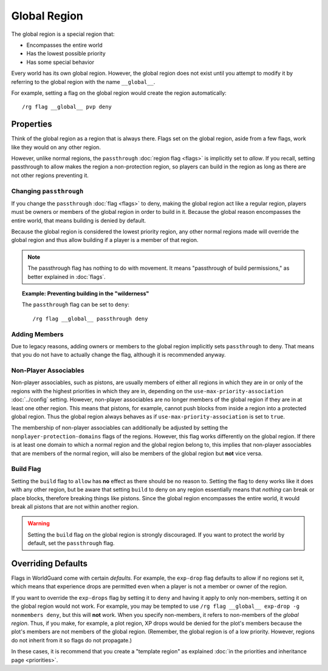 =============
Global Region
=============

The global region is a special region that:

* Encompasses the entire world
* Has the lowest possible priority
* Has some special behavior

Every world has its own global region. However, the global region does not exist until you attempt to modify it by referring to the global region with the name ``__global__``.

For example, setting a flag on the global region would create the region automatically::

    /rg flag __global__ pvp deny

Properties
==========

Think of the global region as a region that is always there. Flags set on the global region, aside from a few flags, work like they would on any other region.

However, unlike normal regions, the ``passthrough`` :doc:`region flag <flags>` is implicitly set to *allow*. If you recall, setting passthrough to allow makes the region a non-protection region, so players can build in the region as long as there are not other regions preventing it.

Changing ``passthrough``
~~~~~~~~~~~~~~~~~~~~~~~~

If you change the ``passthrough`` :doc:`flag <flags>` to deny, making the global region act like a regular region, players must be owners or members of the global region in order to build in it. Because the global reason encompasses the entire world, that means building is denied by default.

Because the global region is considered the lowest priority region, any other normal regions made will override the global region and thus allow building if a player is a member of that region.

.. note::
    The passthrough flag has nothing to do with movement. It means "passthrough of build permissions," as better explained in :doc:`flags`.

.. topic:: Example: Preventing building in the "wilderness"

    The ``passthrough`` flag can be set to ``deny``::

        /rg flag __global__ passthrough deny

Adding Members
~~~~~~~~~~~~~~

Due to legacy reasons, adding owners or members to the global region implicitly sets ``passthrough`` to deny. That means that you do not have to actually change the flag, although it is recommended anyway.

Non-Player Associables
~~~~~~~~~~~~~~~~~~~~~~

Non-player associables, such as pistons, are usually members of either all regions in which they are in or only of the regions with the highest priorities in which they are in, depending on the ``use-max-priority-association`` :doc:`../config` setting. However, non-player associables are no longer members of the global region if they are in at least one other region. This means that pistons, for example, cannot push blocks from inside a region into a protected global region. Thus the global region always behaves as if ``use-max-priority-association`` is set to ``true``.

The membership of non-player associables can additionally be adjusted by setting the ``nonplayer-protection-domains`` flags of the regions. However, this flag works differently on the global region. If there is at least one domain to which a normal region and the global region belong to, this implies that non-player associables that are members of the normal region, will also be members of the global region but **not** vice versa.

Build Flag
~~~~~~~~~~

Setting the ``build`` flag to ``allow`` has **no** effect as there should be no reason to. Setting the flag to ``deny`` works like it does with any other region, but be aware that setting ``build`` to deny on any region essentially means that *nothing* can break or place blocks, therefore breaking things like pistons. Since the global region encompasses the entire world, it would break all pistons that are not within another region.

.. warning::

    Setting the ``build`` flag on the global region is strongly discouraged. If you want to protect the world by default, set the ``passthrough`` flag.

Overriding Defaults
===================

Flags in WorldGuard come with certain *defaults*. For example, the ``exp-drop`` flag defaults to allow if no regions set it, which means that experience drops are permitted even when a player is not a member or owner of the region.

If you want to override the ``exp-drops`` flag by setting it to ``deny`` and having it apply to only non-members, setting it on the global region would not work. For example, you may be tempted to use ``/rg flag __global__ exp-drop -g nonmembers deny``, but this will **not** work. When you specify non-members, it refers to non-members of the *global region*. Thus, if you make, for example, a plot region, XP drops would be denied for the plot's members because the plot's members are not members of the global region. (Remember, the global region is of a low priority. However, regions do not inherit from it so flags do not propagate.)

In these cases, it is recommend that you create a "template region" as explained :doc:`in the priorities and inheritance page <priorities>`.
